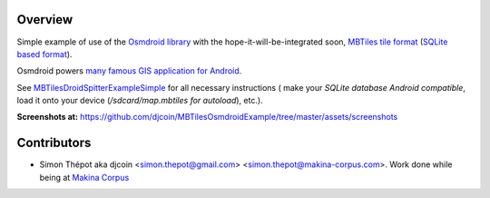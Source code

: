 Overview
========

Simple example of use of the `Osmdroid library <http://code.google.com/p/osmdroid/>`_ with the hope-it-will-be-integrated soon,
`MBTiles tile format <http://mapbox.com/documentation/mbtiles-file-format>`_  (`SQLite based format <http://www.sqlite.org/>`_).

Osmdroid powers `many famous GIS application for Android <http://code.google.com/p/osmdroid/wiki/ApplicationsUsingOsmdroid>`_.

See `MBTilesDroidSpitterExampleSimple <https://github.com/djcoin/MBTilesDroidSpitterExampleSimple>`_ for all necessary instructions 
( make your *SQLite database Android compatible*, load it onto your device (*/sdcard/map.mbtiles for autoload*), etc.).


**Screenshots at:** https://github.com/djcoin/MBTilesOsmdroidExample/tree/master/assets/screenshots

Contributors
============

- Simon Thépot aka djcoin <simon.thepot@gmail.com> <simon.thepot@makina-corpus.com>. Work done while being at `Makina Corpus <http://www.makina-corpus.com>`_
